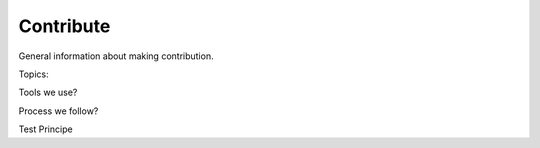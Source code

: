 .. Copyright 2023 CARIAD SE.
.. 
.. This Source Code Form is subject to the terms of the Mozilla 
.. Public License, v. 2.0. If a copy of the MPL was not distributed 
.. with this file, You can obtain one at https://mozilla.org/MPL/2.0/.


==========
Contribute
==========

General information about making contribution.

Topics:

Tools we use?

Process we follow?

Test Principe
